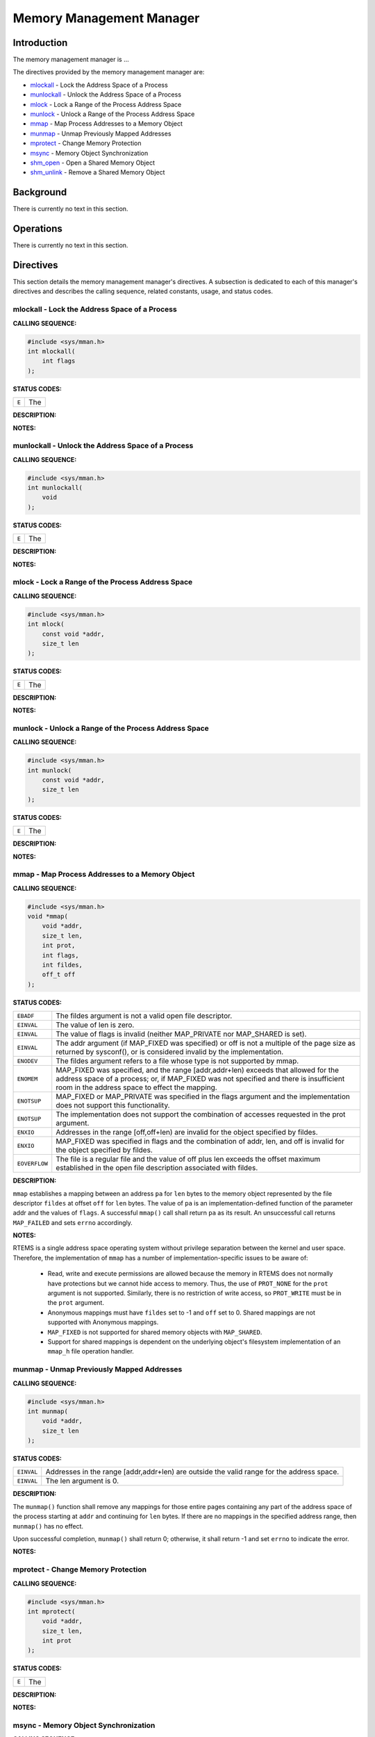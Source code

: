 .. comment SPDX-License-Identifier: CC-BY-SA-4.0

.. COMMENT: COPYRIGHT (c) 1988-2002.
.. COMMENT: On-Line Applications Research Corporation (OAR).
.. COMMENT: All rights reserved.

Memory Management Manager
#########################

Introduction
============

The
memory management manager is ...

The directives provided by the memory management manager are:

- mlockall_ - Lock the Address Space of a Process

- munlockall_ - Unlock the Address Space of a Process

- mlock_ - Lock a Range of the Process Address Space

- munlock_ - Unlock a Range of the Process Address Space

- mmap_ - Map Process Addresses to a Memory Object

- munmap_ - Unmap Previously Mapped Addresses

- mprotect_ - Change Memory Protection

- msync_ - Memory Object Synchronization

- shm_open_ - Open a Shared Memory Object

- shm_unlink_ - Remove a Shared Memory Object

Background
==========

There is currently no text in this section.

Operations
==========

There is currently no text in this section.

Directives
==========

This section details the memory management manager's directives.  A subsection
is dedicated to each of this manager's directives and describes the calling
sequence, related constants, usage, and status codes.

.. _mlockall:

mlockall - Lock the Address Space of a Process
----------------------------------------------
.. index:: mlockall
.. index:: lock the address space of a process

**CALLING SEQUENCE:**

.. code-block:: c

    #include <sys/mman.h>
    int mlockall(
        int flags
    );

**STATUS CODES:**

.. list-table::
 :class: rtems-table

 * - ``E``
   - The

**DESCRIPTION:**

**NOTES:**

.. _munlockall:

munlockall - Unlock the Address Space of a Process
--------------------------------------------------
.. index:: munlockall
.. index:: unlock the address space of a process

**CALLING SEQUENCE:**

.. code-block:: c

    #include <sys/mman.h>
    int munlockall(
        void
    );

**STATUS CODES:**

.. list-table::
 :class: rtems-table

 * - ``E``
   - The

**DESCRIPTION:**

**NOTES:**

.. _mlock:

mlock - Lock a Range of the Process Address Space
-------------------------------------------------
.. index:: mlock
.. index:: lock a range of the process address space

**CALLING SEQUENCE:**

.. code-block:: c

    #include <sys/mman.h>
    int mlock(
        const void *addr,
        size_t len
    );

**STATUS CODES:**

.. list-table::
 :class: rtems-table

 * - ``E``
   - The

**DESCRIPTION:**

**NOTES:**

.. _munlock:

munlock - Unlock a Range of the Process Address Space
-----------------------------------------------------
.. index:: munlock
.. index:: unlock a range of the process address space

**CALLING SEQUENCE:**

.. code-block:: c

    #include <sys/mman.h>
    int munlock(
        const void *addr,
        size_t len
    );

**STATUS CODES:**

.. list-table::
 :class: rtems-table

 * - ``E``
   - The

**DESCRIPTION:**

**NOTES:**

.. _mmap:

mmap - Map Process Addresses to a Memory Object
-----------------------------------------------
.. index:: mmap
.. index:: map process addresses to a memory object

**CALLING SEQUENCE:**

.. code-block:: c

    #include <sys/mman.h>
    void *mmap(
        void *addr,
        size_t len,
        int prot,
        int flags,
        int fildes,
        off_t off
    );

**STATUS CODES:**

.. list-table::
 :class: rtems-table

 * - ``EBADF``
   - The fildes argument is not a valid open file descriptor.
 * - ``EINVAL``
   - The value of len is zero.
 * - ``EINVAL``
   - The value of flags is invalid (neither MAP_PRIVATE nor MAP_SHARED is set).
 * - ``EINVAL``
   - The addr argument (if MAP_FIXED was specified) or off is not a multiple of
     the page size as returned by sysconf(), or is considered invalid by the
     implementation.
 * - ``ENODEV``
   - The fildes argument refers to a file whose type is not supported by mmap. 
 * - ``ENOMEM``
   - MAP_FIXED was specified, and the range [addr,addr+len) exceeds that
     allowed for the address space of a process; or, if MAP_FIXED was not
     specified and there is insufficient room in the address space to effect
     the mapping.
 * - ``ENOTSUP``
   - MAP_FIXED or MAP_PRIVATE was specified in the flags argument and the
     implementation does not support this functionality.
 * - ``ENOTSUP``
   - The implementation does not support the combination of accesses requested
     in the prot argument.
 * - ``ENXIO``
   - Addresses in the range [off,off+len) are invalid for the object specified
     by fildes.
 * - ``ENXIO``
   - MAP_FIXED was specified in flags and the combination of addr, len, and off
     is invalid for the object specified by fildes.
 * - ``EOVERFLOW``
   - The file is a regular file and the value of off plus len exceeds the
     offset maximum established in the open file description associated with
     fildes.

**DESCRIPTION:**

``mmap`` establishes a mapping between an address ``pa`` for ``len`` bytes to
the memory object represented by the file descriptor ``fildes`` at offset
``off`` for ``len`` bytes.  The value of ``pa`` is an implementation-defined
function of the parameter addr and the values of ``flags``. A successful
``mmap()`` call shall return ``pa`` as its result. An unsuccessful call returns
``MAP_FAILED`` and sets ``errno`` accordingly. 

**NOTES:**

RTEMS is a single address space operating system without privilege separation
between the kernel and user space. Therefore, the implementation of ``mmap``
has a number of implementation-specific issues to be aware of:
 * Read, write and execute permissions are allowed because the memory in RTEMS
   does not normally have protections but we cannot hide access to memory.
   Thus, the use of ``PROT_NONE`` for the ``prot`` argument is not supported.
   Similarly, there is no restriction of write access, so ``PROT_WRITE`` must
   be in the ``prot`` argument.
 * Anonymous mappings must have ``fildes`` set to -1 and ``off`` set to 0.
   Shared mappings are not supported with Anonymous mappings.
 * ``MAP_FIXED`` is not supported for shared memory objects with ``MAP_SHARED``.
 * Support for shared mappings is dependent on the underlying object's
   filesystem implementation of an ``mmap_h`` file operation handler.

.. _munmap:

munmap - Unmap Previously Mapped Addresses
------------------------------------------
.. index:: munmap
.. index:: unmap previously mapped addresses

**CALLING SEQUENCE:**

.. code-block:: c

    #include <sys/mman.h>
    int munmap(
        void *addr,
        size_t len
    );

**STATUS CODES:**

.. list-table::
 :class: rtems-table

 * - ``EINVAL``
   - Addresses in the range [addr,addr+len) are outside the valid range for the
     address space.
 * - ``EINVAL``
   - The len argument is 0.

**DESCRIPTION:**

The ``munmap()`` function shall remove any mappings for those entire pages
containing any part of the address space of the process starting at ``addr``
and continuing for ``len`` bytes.  If there are no mappings in the specified
address range, then ``munmap()`` has no effect.

Upon successful completion, ``munmap()`` shall return 0; otherwise, it shall
return -1 and set ``errno`` to indicate the error.

**NOTES:**

.. _mprotect:

mprotect - Change Memory Protection
-----------------------------------
.. index:: mprotect
.. index:: change memory protection

**CALLING SEQUENCE:**

.. code-block:: c

    #include <sys/mman.h>
    int mprotect(
        void *addr,
        size_t len,
        int prot
    );

**STATUS CODES:**

.. list-table::
 :class: rtems-table

 * - ``E``
   - The

**DESCRIPTION:**

**NOTES:**

.. _msync:

msync - Memory Object Synchronization
-------------------------------------
.. index:: msync
.. index:: memory object synchronization

**CALLING SEQUENCE:**

.. code-block:: c

    #include <sys/mman.h>
    int msync(
        void *addr,
        size_t len,
        int flags
    );

**STATUS CODES:**

.. list-table::
 :class: rtems-table

 * - ``E``
   - The

**DESCRIPTION:**

**NOTES:**

.. _shm_open:

shm_open - Open a Shared Memory Object
--------------------------------------
.. index:: shm_open
.. index:: open a shared memory object

**CALLING SEQUENCE:**

.. code-block:: c

    #include <sys/mman.h>
    int shm_open(
        const char *name,
        int oflag,
        mode_t mode
    );

**STATUS CODES:**

.. list-table::
 :class: rtems-table

 * - ``EACCES``
   - The shared memory object exists and the permissions specified by oflag are
     denied, or the shared memory object does not exist and permission to
     create the shared memory object is denied, or O_TRUNC is specified and
     write permission is denied.
 * - ``EEXIST``
   - O_CREAT and O_EXCL are set and the named shared memory object already
     exists.
 * - ``EINVAL``
   - The ``shm_open()`` operation is not supported for the given name.
 * - ``EMFILE``
   - All file descriptors available to the process are currently open.
 * - ``ENFILE``
   - Too many shared memory objects are currently open in the system.
 * - ``ENOENT``
   - O_CREAT is not set and the named shared memory object does not exist.
 * - ``ENOSPC``
   - There is insufficient space for the creation of the new shared memory
     object.
 * - ``ENAMETOOLONG``
   - The length of the name argument exceeds ``_POSIX_PATH_MAX``.


**DESCRIPTION:**

The ``shm_open()`` function shall establish a connection between a shared
memory object and a file descriptor. It shall create an open file description
that refers to the shared memory object and a file descriptor that refers to
that open file description. The ``name`` argument points to a string naming a
shared memory object. 

If successful, ``shm_open()`` shall return a file descriptor for the shared
memory object. Upon successful completion, the ``shm_open()`` function shall
return a non-negative integer representing the file descriptor. Otherwise, it
shall return -1 and set ``errno`` to indicate the error.

**NOTES:**

An application can set the ``_POSIX_Shm_Object_operations`` to control the
behavior of shared memory objects when accessed via the file descriptor.

The ``name`` must be valid for an RTEMS SuperCore Object.

.. _shm_unlink:

shm_unlink - Remove a Shared Memory Object
------------------------------------------
.. index:: shm_unlink
.. index:: remove a shared memory object

**CALLING SEQUENCE:**

.. code-block:: c

    #include <sys/mman.h>
    int shm_unlink(
        const char *name
    );

**STATUS CODES:**

.. list-table::
 :class: rtems-table

 * - ``ENOENT``
   - The named shared memory object does not exist.
 * - ``ENAMETOOLONG``
   - The length of the name argument exceeds ``_POSIX_PATH_MAX``.

**DESCRIPTION:**

The ``shm_unlink()`` function shall remove the name of the shared memory object
named by the string pointed to by ``name``.

If one or more references to the shared memory object exist when the object is
unlinked, the name shall be removed before ``shm_unlink()`` returns, but the
removal of the memory object contents shall be postponed until all open and map
references to the shared memory object have been removed.

Even if the object continues to exist after the last ``shm_unlink()``, reuse of
the name shall subsequently cause ``shm_open()`` to behave as if no shared
memory object of this name exists.

Upon successful completion, a value of zero shall be returned. Otherwise, a
value of -1 shall be returned and errno set to indicate the error. If -1 is
returned, the named shared memory object shall not be changed by this function
call.

**NOTES:**


